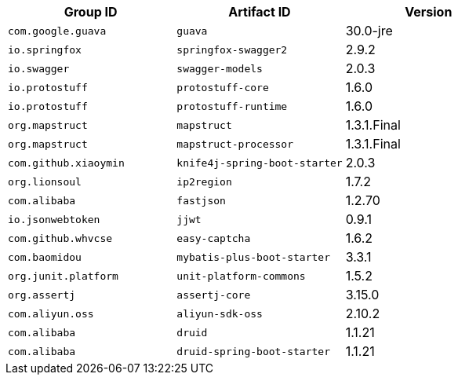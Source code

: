 |===
| Group ID | Artifact ID | Version

| `com.google.guava`
| `guava`
| 30.0-jre

| `io.springfox`
| `springfox-swagger2`
| 2.9.2

| `io.swagger`
| `swagger-models`
| 2.0.3

| `io.protostuff`
| `protostuff-core`
| 1.6.0

| `io.protostuff`
| `protostuff-runtime`
| 1.6.0

| `org.mapstruct`
| `mapstruct`
| 1.3.1.Final

| `org.mapstruct`
| `mapstruct-processor`
| 1.3.1.Final

| `com.github.xiaoymin`
| `knife4j-spring-boot-starter`
| 2.0.3

| `org.lionsoul`
| `ip2region`
| 1.7.2

| `com.alibaba`
| `fastjson`
| 1.2.70

| `io.jsonwebtoken`
| `jjwt`
| 0.9.1

| `com.github.whvcse`
| `easy-captcha`
| 1.6.2

| `com.baomidou`
| `mybatis-plus-boot-starter`
| 3.3.1

| `org.junit.platform`
| `unit-platform-commons`
| 1.5.2

| `org.assertj`
| `assertj-core`
| 3.15.0

| `com.aliyun.oss`
| `aliyun-sdk-oss`
| 2.10.2

| `com.alibaba`
| `druid`
| 1.1.21

| `com.alibaba`
| `druid-spring-boot-starter`
| 1.1.21
|===